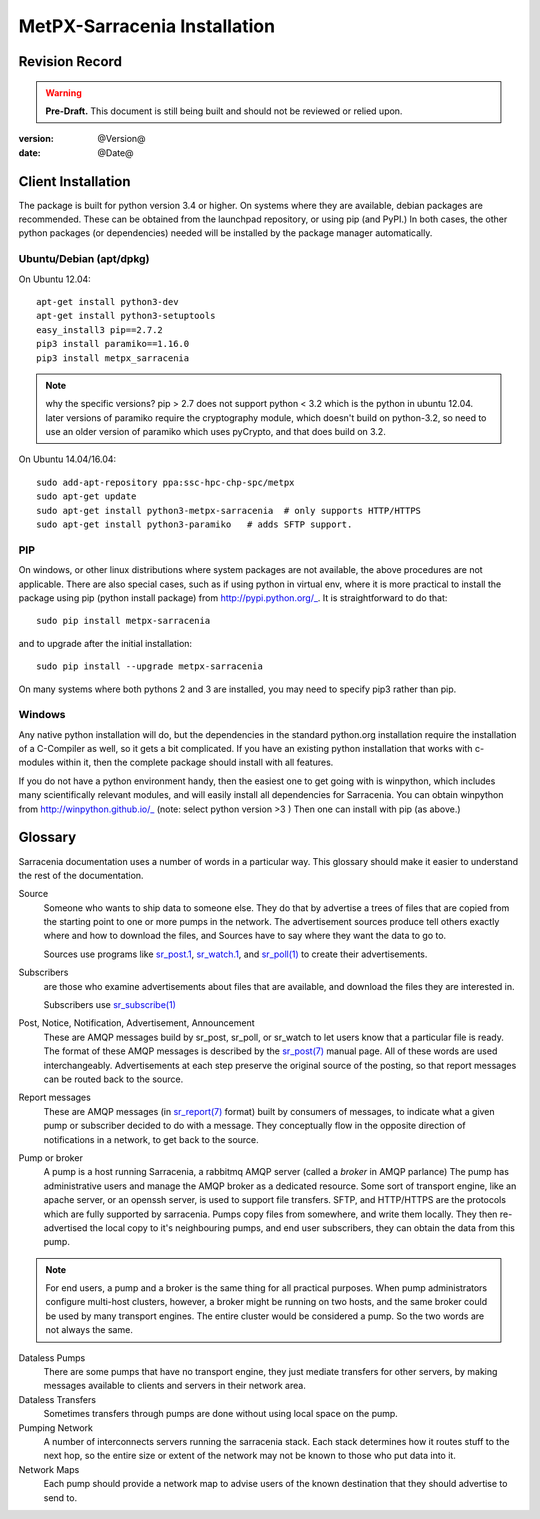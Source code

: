 
==============================
 MetPX-Sarracenia Installation
==============================


Revision Record
---------------

.. warning::
    **Pre-Draft.**  This document is still being built and should not be reviewed or relied upon.

:version: @Version@ 
:date: @Date@



Client Installation 
-------------------

The package is built for python version 3.4 or higher.  On systems where 
they are available, debian packages are recommended.
These can be obtained from the launchpad repository, or using pip 
(and PyPI.) In both cases, the other python packages (or dependencies) needed 
will be installed by the package manager automatically.


Ubuntu/Debian (apt/dpkg)
~~~~~~~~~~~~~~~~~~~~~~~~

On Ubuntu 12.04::

  apt-get install python3-dev
  apt-get install python3-setuptools
  easy_install3 pip==2.7.2
  pip3 install paramiko==1.16.0
  pip3 install metpx_sarracenia

.. note::
   why the specific versions?
   pip > 2.7 does not support python < 3.2 which is the python in ubuntu 12.04.
   later versions of paramiko require the cryptography module, which 
   doesn't build on python-3.2, so need to use an older version of paramiko
   which uses pyCrypto, and that does build on 3.2.


On Ubuntu 14.04/16.04::

  sudo add-apt-repository ppa:ssc-hpc-chp-spc/metpx
  sudo apt-get update
  sudo apt-get install python3-metpx-sarracenia  # only supports HTTP/HTTPS
  sudo apt-get install python3-paramiko   # adds SFTP support.



PIP
~~~

On windows, or other linux distributions where system packages are not available, the
above procedures are not applicable.  There are also special cases, such as if using 
python in virtual env, where it is more practical to install the package using 
pip (python install package) from http://pypi.python.org/_.  It is straightforward
to do that::

  sudo pip install metpx-sarracenia

and to upgrade after the initial installation::

  sudo pip install --upgrade metpx-sarracenia

On many systems where both pythons 2 and 3 are installed, you may need to specify 
pip3 rather than pip.


Windows
~~~~~~~

Any native python installation will do, but the dependencies in the standard python.org
installation require the installation of a C-Compiler as well, so it gets a bit complicated.
If you have an existing python installation that works with c-modules within it, then the
complete package should install with all features.

If you do not have a python environment handy, then the easiest one to get going with
is winpython, which includes many scientifically relevant modules, and will easily install
all dependencies for Sarracenia. You can obtain winpython from http://winpython.github.io/_
(note: select python version >3 ) Then one can install with pip (as above.)


Glossary
--------

Sarracenia documentation uses a number of words in a particular way.  
This glossary should make it easier to understand the rest of the documentation. 

Source
  Someone who wants to ship data to someone else.  They do that by advertise a trees of files that are copied from
  the starting point to one or more pumps in the network.  The advertisement sources produce tell others exactly 
  where and how to download the files, and Sources have to say where they want the data to go to.

  Sources use programs like `sr_post.1 <sr_post.1.html>`_, `sr_watch.1 <sr_watch.1.html>`_, and `sr_poll(1) <sr_poll.1.html>`_ 
  to create their advertisements.
  
Subscribers
  are those who examine advertisements about files that are available, and download the files 
  they are interested in.  

  Subscribers use `sr_subscribe(1) <sr_subscribe.1.html>`_
  
Post, Notice, Notification, Advertisement, Announcement 
  These are AMQP messages build by sr_post, sr_poll, or sr_watch to let users know that a particular 
  file is ready.   The format of these AMQP messages is described by the `sr_post(7) <sr_post.7.html>`_ 
  manual page.  All of these words are used interchangeably.  Advertisements at each step preserve the 
  original source of the posting, so that report messages can be routed back to the source.  

Report messages
  These are AMQP messages (in `sr_report(7) <sr_report.7.html>`_ format) built by consumers of messages, to indicate 
  what a given pump or subscriber decided to do with a message.   They conceptually flow in the opposite
  direction of notifications in a network, to get back to the source.

Pump or broker
  A pump is a host running Sarracenia, a rabbitmq AMQP server (called a *broker* in AMQP parlance)
  The pump has administrative users and manage the AMQP broker as a dedicated resource.
  Some sort of transport engine, like an apache server, or an openssh server, is used to support file transfers.
  SFTP, and HTTP/HTTPS are the protocols which are fully supported by sarracenia.  Pumps copy files from
  somewhere, and write them locally.  They then re-advertised the local copy to it's neighbouring pumps, and end user 
  subscribers, they can obtain the data from this pump.
 
.. Note::
  For end users, a pump and a broker is the same thing for all practical purposes.  When pump administrators 
  configure multi-host clusters, however, a broker might be running on two hosts, and the same broker could 
  be used by many transport engines. The entire cluster would be considered a pump. So the two words are not
  always the same.

Dataless Pumps
  There are some pumps that have no transport engine, they just mediate transfers for other servers, by
  making messages available to clients and servers in their network area.  

Dataless Transfers
  Sometimes transfers through pumps are done without using local space on the pump.

Pumping Network
  A number of interconnects servers running the sarracenia stack.  Each stack determines how it routes stuff
  to the next hop, so the entire size or extent of the network may not be known to those who put data into it.

Network Maps
  Each pump should provide a network map to advise users of the known destination that they should 
  advertise to send to.

  
